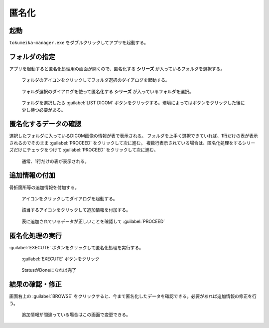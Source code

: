 匿名化
======

起動
-----
``tokumeika-manager.exe`` をダブルクリックしてアプリを起動する。


.. figure:: images/app_folder.jpg


フォルダの指定
--------------
アプリを起動すると匿名化処理用の画面が開くので、匿名化する **シリーズ** が入っているフォルダを選択する。

.. figure:: images/list_dicom1.jpg

   フォルダのアイコンをクリックしてフォルダ選択のダイアログを起動する。


.. figure:: images/list_dicom2.jpg

   フォルダ選択のダイアログを使って匿名化する **シリーズ** が入っているフォルダを選択。

.. figure:: images/list_dicom3.jpg

   フォルダを選択したら :guilabel:`LIST DICOM` ボタンをクリックする。環境によってはボタンをクリックした後に少し待つ必要がある。


匿名化するデータの確認
-----------------------
選択したフォルダに入っているDICOM画像の情報が表で表示される。
フォルダを上手く選択できていれば、1行だけの表が表示されるのでそのまま :guilabel:`PROCEED` をクリックして次に進む。
複数行表示されている場合は、匿名化処理をするシリーズだけにチェックをつけて  :guilabel:`PROCEED` をクリックして次に進む。

.. figure:: images/choose_series.jpg

   通常、1行だけの表が表示される。


追加情報の付加
--------------
骨折箇所等の追加情報を付加する。

.. figure:: images/add_meta1.jpg

   アイコンをクリックしてダイアログを起動する。

.. figure:: images/add_meta2.jpg

   該当するアイコンをクリックして追加情報を付加する。

.. figure:: images/add_meta3.jpg

   表に追加されているデータが正しいことを確認して :guilabel:`PROCEED`

匿名化処理の実行
----------------
:guilabel:`EXECUTE` ボタンをクリックして匿名化処理を実行する。

.. figure:: images/exec1.jpg

   :guilabel:`EXECUTE` ボタンをクリック

.. figure:: images/exec2.jpg

   StatusがDoneになれば完了

結果の確認・修正
------------------
画面右上の :guilabel:`BROWSE` をクリックすると、今まで匿名化したデータを確認できる。必要があれば追加情報の修正を行う。

.. figure:: images/browse.jpg

   追加情報が間違っている場合はこの画面で変更できる。